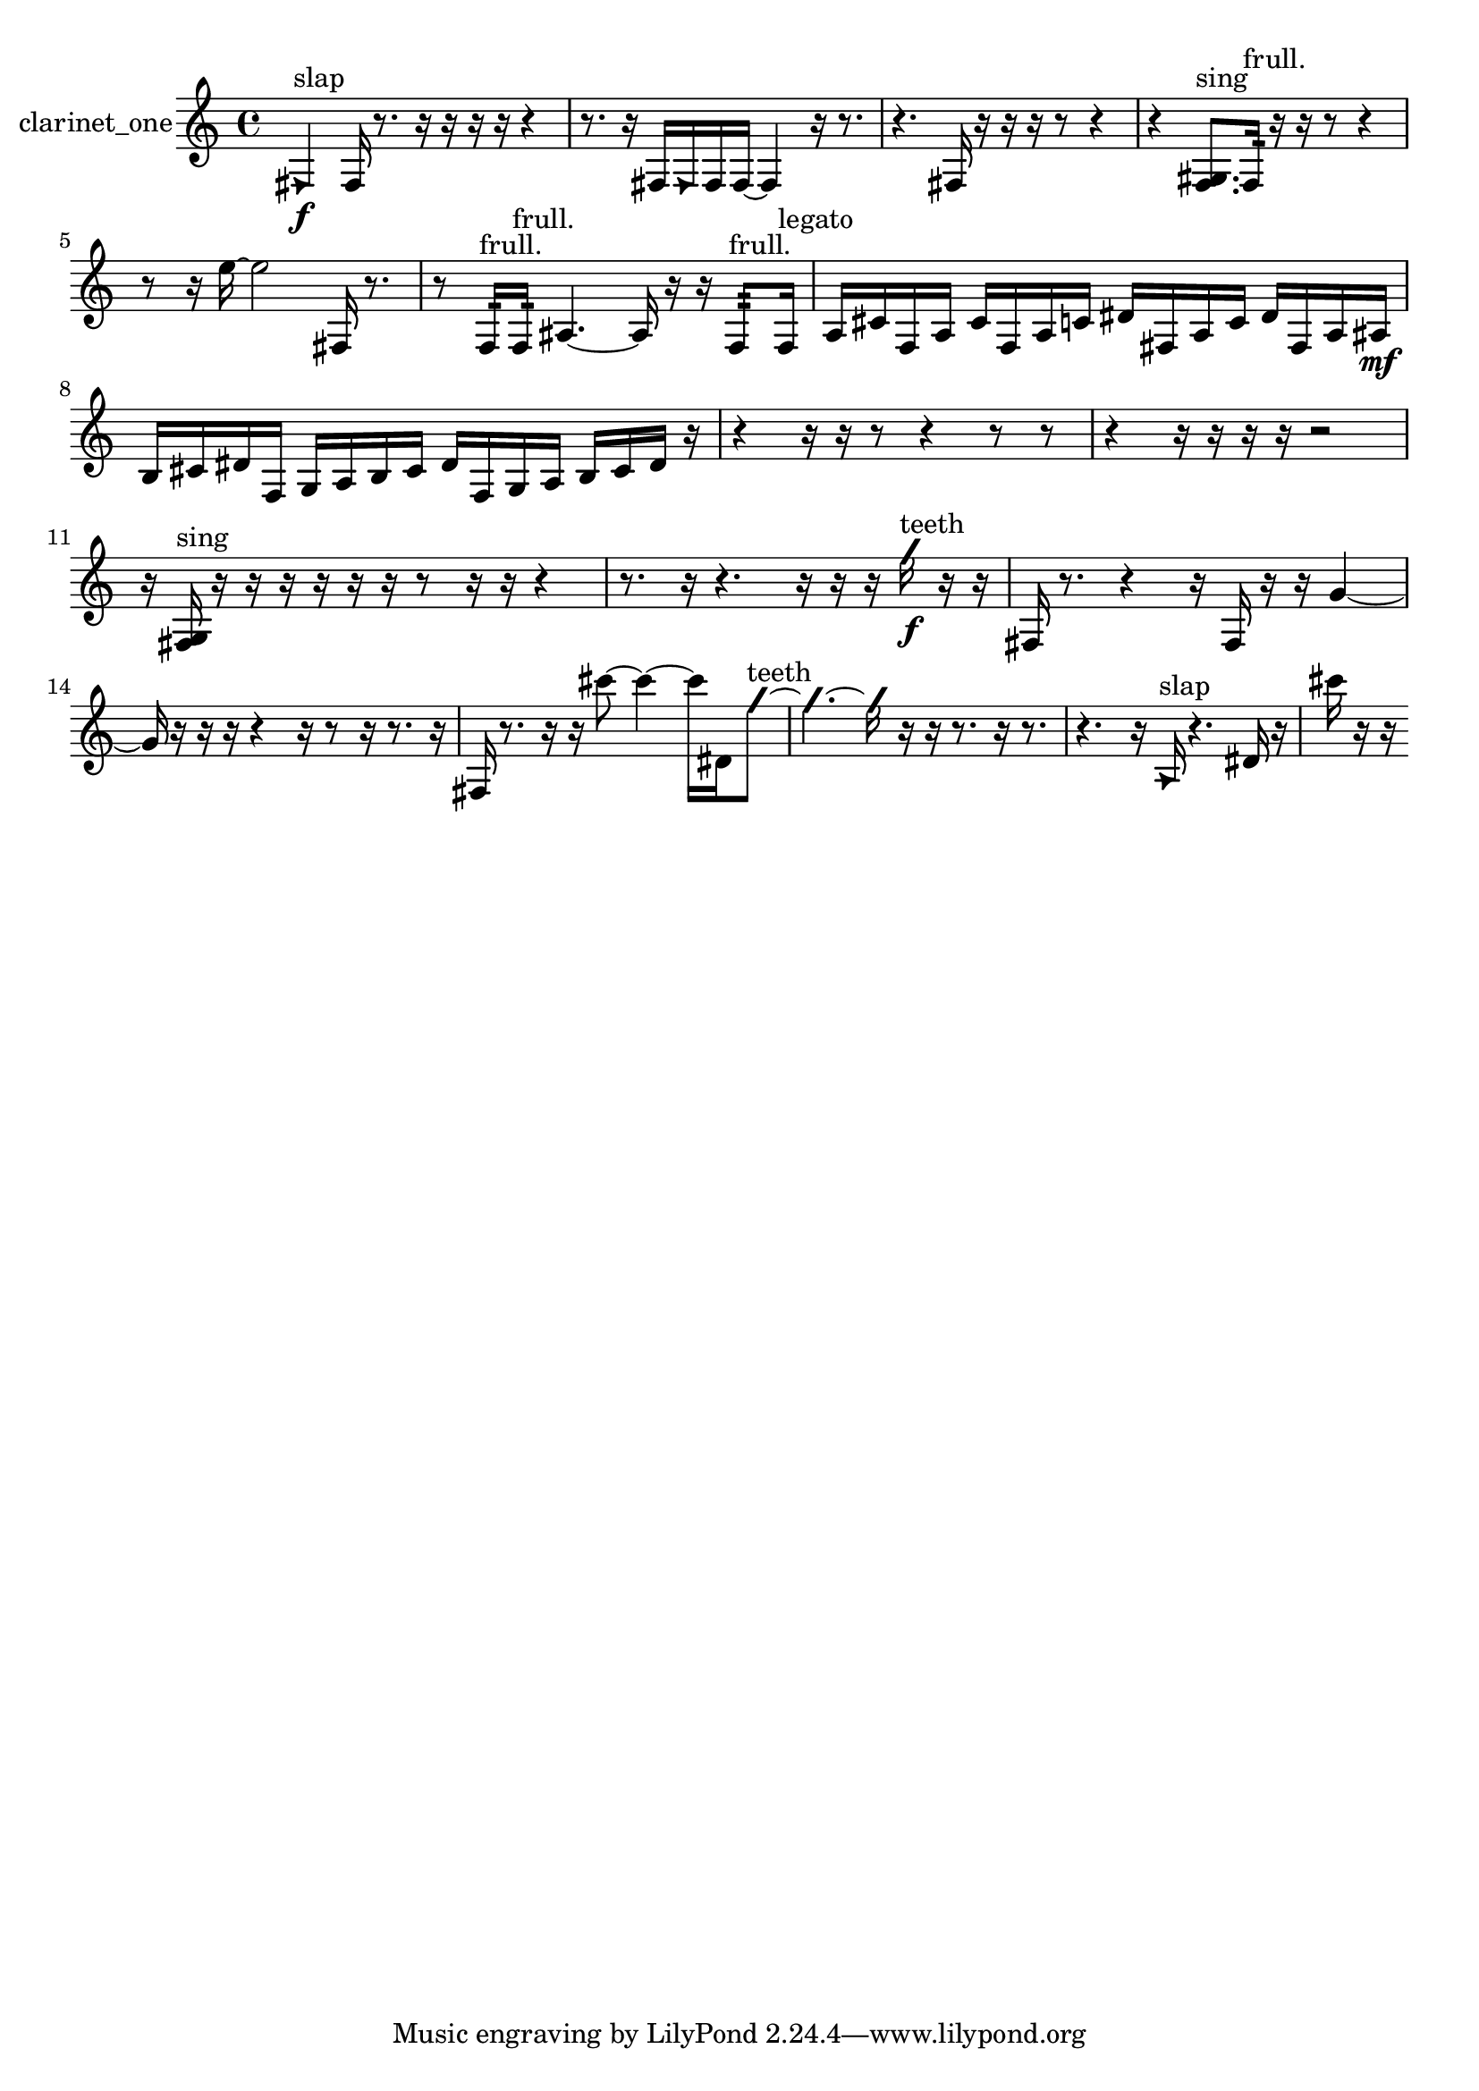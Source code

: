 % [notes] external for Pure Data
% development-version July 14, 2014 
% by Jaime E. Oliver La Rosa
% la.rosa@nyu.edu
% @ the Waverly Labs in NYU MUSIC FAS
% Open this file with Lilypond
% more information is available at lilypond.org
% Released under the GNU General Public License.

% HEADERS

glissandoSkipOn = {
  \override NoteColumn.glissando-skip = ##t
  \hide NoteHead
  \hide Accidental
  \hide Tie
  \override NoteHead.no-ledgers = ##t
}

glissandoSkipOff = {
  \revert NoteColumn.glissando-skip
  \undo \hide NoteHead
  \undo \hide Tie
  \undo \hide Accidental
  \revert NoteHead.no-ledgers
}
clarinet_one_part = {

  \time 4/4

  \clef treble 
  % ________________________________________bar 1 :
  \once \override NoteHead.style = #'triangle fis4\f^\markup {slap } 
  fis16  r8. 
  r16  r16  r16  r16 
  r4  |
  % ________________________________________bar 2 :
  r8.  r16 
  fis16  \once \override NoteHead.style = #'triangle fis16  fis16  fis16~ 
  fis4 
  r16  r8.  |
  % ________________________________________bar 3 :
  r4. 
  fis16  r16 
  r16  r16  r8 
  r4  |
  % ________________________________________bar 4 :
  r4 
  <f gis >8.^\markup {sing }  f16:32^\markup {frull. } 
  r16  r16  r8 
  r4  |
  % ________________________________________bar 5 :
  r8  r16  e''16~ 
  e''2~ 
  fis16  r8.  |
  % ________________________________________bar 6 :
  r8  f16:32^\markup {frull. }  f16:32^\markup {frull. } 
  ais4.~ 
  ais16  r16 
  r16  f8:32^\markup {frull. }  f16^\markup {legato }  |
  % ________________________________________bar 7 :
  a16  cis'16  f16  a16 
  cis'16  f16  a16  c'16 
  dis'16  fis16  a16  c'16 
  dis'16  fis16  a16  ais16\mf  |
  % ________________________________________bar 8 :
  b16  cis'16  dis'16  f16 
  g16  a16  b16  cis'16 
  dis'16  f16  g16  a16 
  b16  cis'16  dis'16  r16  |
  % ________________________________________bar 9 :
  r4 
  r16  r16  r8 
  r4 
  r8  r8  |
  % ________________________________________bar 10 :
  r4 
  r16  r16  r16  r16 
  r2  |
  % ________________________________________bar 11 :
  r16  <fis g >16^\markup {sing }  r16  r16 
  r16  r16  r16  r16 
  r8  r16  r16 
  r4  |
  % ________________________________________bar 12 :
  r8.  r16 
  r4. 
  r16  r16 
  r16  \once \override NoteHead.style = #'slash g''16\f^\markup {teeth }  r16  r16  |
  % ________________________________________bar 13 :
  fis16  r8. 
  r4 
  r16  fis16  r16  r16 
  g'4~  |
  % ________________________________________bar 14 :
  g'16  r16  r16  r16 
  r4 
  r16  r8  r16 
  r8.  r16  |
  % ________________________________________bar 15 :
  fis16  r8. 
  r16  r16  cis'''8~ 
  cis'''4~ 
  cis'''16  dis'16  \once \override NoteHead.style = #'slash g''8~^\markup {teeth }  |
  % ________________________________________bar 16 :
  \once \override NoteHead.style = #'slash g''4.~ 
  \once \override NoteHead.style = #'slash g''16  r16 
  r16  r8. 
  r16  r8.  |
  % ________________________________________bar 17 :
  r4. 
  r16  \once \override NoteHead.style = #'triangle a16^\markup {slap } 
  r4. 
  dis'16  r16  |
  % ________________________________________bar 18 :
  cis'''16  r16  r16 
}

\score {
  \new Staff \with { instrumentName = "clarinet_one" } {
    \new Voice {
      \clarinet_one_part
    }
  }
  \layout {
    \mergeDifferentlyHeadedOn
    \mergeDifferentlyDottedOn
    \set harmonicDots = ##t
    \override Glissando.thickness = #4
    \set Staff.pedalSustainStyle = #'mixed
    \override TextSpanner.bound-padding = #1.0
    \override TextSpanner.bound-details.right.padding = #1.3
    \override TextSpanner.bound-details.right.stencil-align-dir-y = #CENTER
    \override TextSpanner.bound-details.left.stencil-align-dir-y = #CENTER
    \override TextSpanner.bound-details.right-broken.text = ##f
    \override TextSpanner.bound-details.left-broken.text = ##f
    \override Glissando.minimum-length = #4
    \override Glissando.springs-and-rods = #ly:spanner::set-spacing-rods
    \override Glissando.breakable = ##t
    \override Glissando.after-line-breaking = ##t
    \set baseMoment = #(ly:make-moment 1/8)
    \set beatStructure = 2,2,2,2
    #(set-default-paper-size "a4")
  }
  \midi { }
}

\version "2.19.49"
% notes Pd External version testing 
